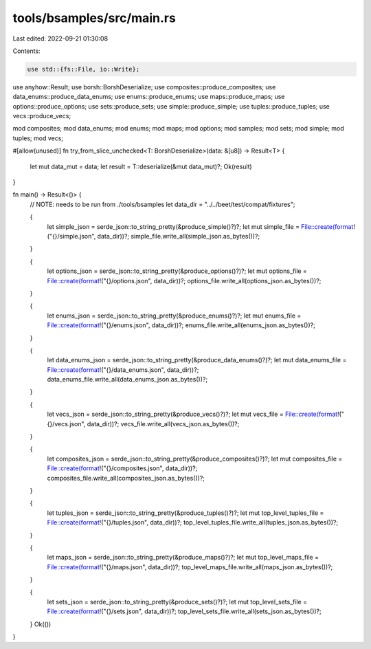 tools/bsamples/src/main.rs
==========================

Last edited: 2022-09-21 01:30:08

Contents:

.. code-block:: rs

    use std::{fs::File, io::Write};

use anyhow::Result;
use borsh::BorshDeserialize;
use composites::produce_composites;
use data_enums::produce_data_enums;
use enums::produce_enums;
use maps::produce_maps;
use options::produce_options;
use sets::produce_sets;
use simple::produce_simple;
use tuples::produce_tuples;
use vecs::produce_vecs;

mod composites;
mod data_enums;
mod enums;
mod maps;
mod options;
mod samples;
mod sets;
mod simple;
mod tuples;
mod vecs;

#[allow(unused)]
fn try_from_slice_unchecked<T: BorshDeserialize>(data: &[u8]) -> Result<T> {
    let mut data_mut = data;
    let result = T::deserialize(&mut data_mut)?;
    Ok(result)
}

fn main() -> Result<()> {
    // NOTE: needs to be run from ./tools/bsamples
    let data_dir = "../../beet/test/compat/fixtures";

    {
        let simple_json = serde_json::to_string_pretty(&produce_simple()?)?;
        let mut simple_file = File::create(format!("{}/simple.json", data_dir))?;
        simple_file.write_all(simple_json.as_bytes())?;
    }

    {
        let options_json = serde_json::to_string_pretty(&produce_options()?)?;
        let mut options_file = File::create(format!("{}/options.json", data_dir))?;
        options_file.write_all(options_json.as_bytes())?;
    }

    {
        let enums_json = serde_json::to_string_pretty(&produce_enums()?)?;
        let mut enums_file = File::create(format!("{}/enums.json", data_dir))?;
        enums_file.write_all(enums_json.as_bytes())?;
    }

    {
        let data_enums_json = serde_json::to_string_pretty(&produce_data_enums()?)?;
        let mut data_enums_file = File::create(format!("{}/data_enums.json", data_dir))?;
        data_enums_file.write_all(data_enums_json.as_bytes())?;
    }

    {
        let vecs_json = serde_json::to_string_pretty(&produce_vecs()?)?;
        let mut vecs_file = File::create(format!("{}/vecs.json", data_dir))?;
        vecs_file.write_all(vecs_json.as_bytes())?;
    }

    {
        let composites_json = serde_json::to_string_pretty(&produce_composites()?)?;
        let mut composites_file = File::create(format!("{}/composites.json", data_dir))?;
        composites_file.write_all(composites_json.as_bytes())?;
    }

    {
        let tuples_json = serde_json::to_string_pretty(&produce_tuples()?)?;
        let mut top_level_tuples_file = File::create(format!("{}/tuples.json", data_dir))?;
        top_level_tuples_file.write_all(tuples_json.as_bytes())?;
    }

    {
        let maps_json = serde_json::to_string_pretty(&produce_maps()?)?;
        let mut top_level_maps_file = File::create(format!("{}/maps.json", data_dir))?;
        top_level_maps_file.write_all(maps_json.as_bytes())?;
    }

    {
        let sets_json = serde_json::to_string_pretty(&produce_sets()?)?;
        let mut top_level_sets_file = File::create(format!("{}/sets.json", data_dir))?;
        top_level_sets_file.write_all(sets_json.as_bytes())?;
    }
    Ok(())
}



